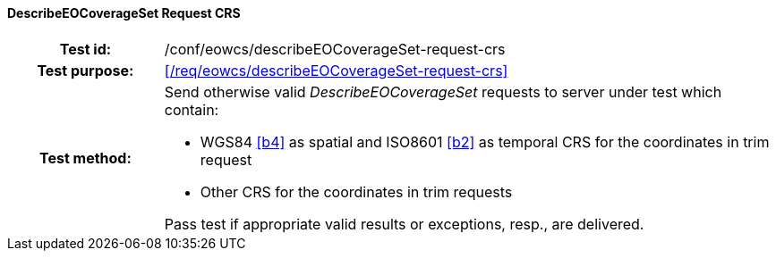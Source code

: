 ==== DescribeEOCoverageSet Request CRS
[cols=">20h,<80d",width="100%"]
|===
|Test id: |/conf/eowcs/describeEOCoverageSet-request-crs
|Test purpose: |<</req/eowcs/describeEOCoverageSet-request-crs>>
|Test method:
a|
Send otherwise valid _DescribeEOCoverageSet_ requests to server under test which
contain:

* WGS84 <<b4>> as spatial and ISO8601 <<b2>> as temporal CRS for the
  coordinates in trim request
* Other CRS for the coordinates in trim requests

Pass test if appropriate valid results or exceptions, resp., are delivered.
|===
